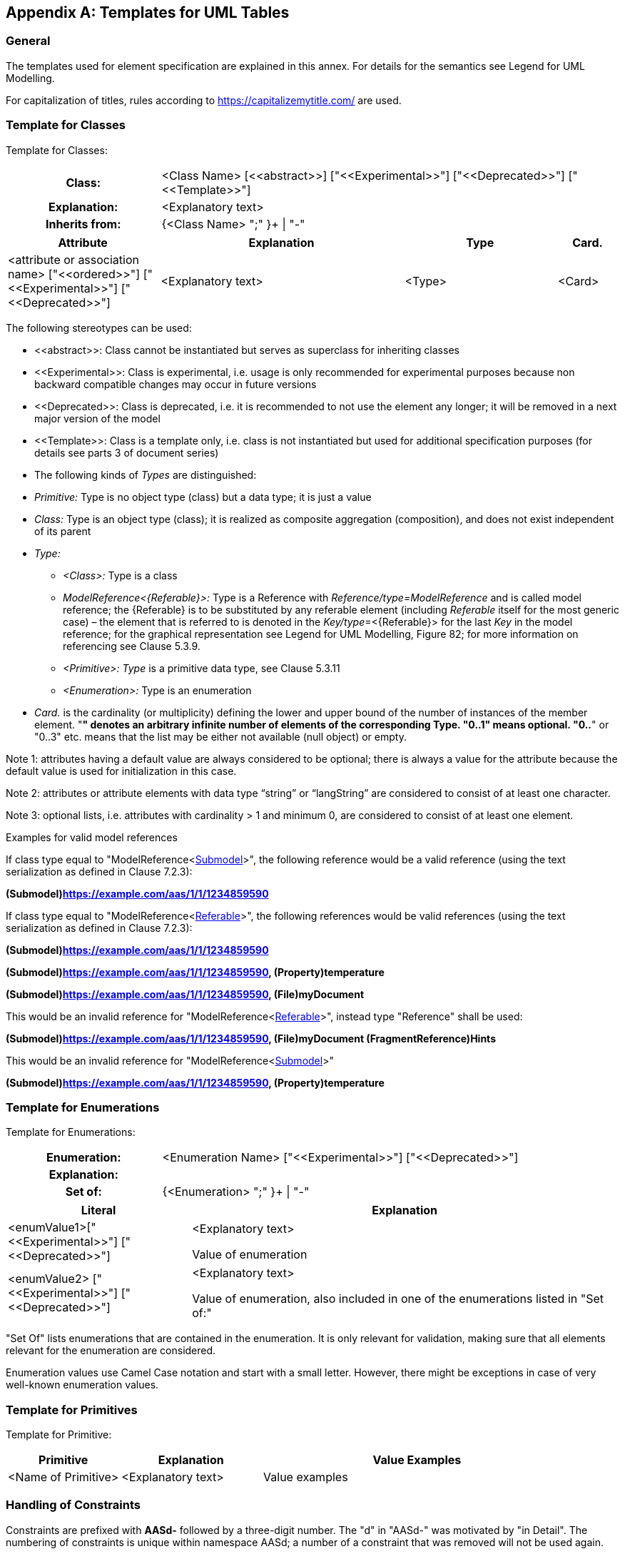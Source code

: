 ////
Copyright (c) 2023 Industrial Digital Twin Association

This work is licensed under a [Creative Commons Attribution 4.0 International License](
https://creativecommons.org/licenses/by/4.0/). 

SPDX-License-Identifier: CC-BY-4.0

Illustrations:
Plattform Industrie 4.0; Anna Salari, Publik. Agentur für Kommunikation GmbH, designed by Publik. Agentur für Kommunikation GmbH
////

:imagesdir: ../images/

[appendix]
== Templates for UML Tables

=== General

The templates used for element specification are explained in this annex. For details for the semantics see Legend for UML Modelling.

For capitalization of titles, rules according to https://capitalizemytitle.com/ are used.

=== Template for Classes

Template for Classes:

[.table-with-appendix-table]
[cols="25%h,75%"]
|===
|Class: |<Class Name> [\<<abstract>>] ["\<<Experimental>>"] ["\<<Deprecated>>"] ["\<<Template>>"]
|Explanation: |<Explanatory text>
|Inherits from: |{<Class Name> ";" }+ \| "-"
|===
[cols="25%,40%,25%,10%",options="header"]
|===
|Attribute |Explanation |Type |Card.
|<attribute or association name> ["\<<ordered>>"] ["\<<Experimental>>"] ["\<<Deprecated>>"] |<Explanatory text> |<Type> |<Card>
|===

The following stereotypes can be used:

* \<<abstract>>: Class cannot be instantiated but serves as superclass for inheriting classes
* \<<Experimental>>: Class is experimental, i.e. usage is only recommended for experimental purposes because non backward compatible changes may occur in future versions
* \<<Deprecated>>: Class is deprecated, i.e. it is recommended to not use the element any longer; it will be removed in a next major version of the model
* \<<Template>>: Class is a template only, i.e. class is not instantiated but used for additional specification purposes (for details see parts 3 of document series)
* The following kinds of _Types_ are distinguished:
* _Primitive:_ Type is no object type (class) but a data type; it is just a value
* _Class:_ Type is an object type (class); it is realized as composite aggregation (composition), and does not exist independent of its parent
* _Type:_
** _<Class>:_ Type is a class
** _ModelReference<\{Referable}>:_ Type is a Reference with _Reference/type=ModelReference_ and is called model reference; the \{Referable} is to be substituted by any referable element (including _Referable_ itself for the most generic case) – the element that is referred to is denoted in the __Key/type__=<\{Referable}> for the last _Key_ in the model reference; for the graphical representation see Legend for UML Modelling, Figure 82; for more information on referencing see Clause 5.3.9.
** _<Primitive>: Type_ is a primitive data type, see Clause 5.3.11
** _<Enumeration>:_ Type is an enumeration
* _Card._ is the cardinality (or multiplicity) defining the lower and upper bound of the number of instances of the member element. "*" denotes an arbitrary infinite number of elements of the corresponding Type. "0..1" means optional. "0..*" or "0..3" etc. means that the list may be either not available (null object) or empty.


====
Note 1: attributes having a default value are always considered to be optional; there is always a value for the attribute because the default value is used for initialization in this case.
====



====
Note 2: attributes or attribute elements with data type “string” or “langString” are considered to consist of at least one character.
====



====
Note 3: optional lists, i.e. attributes with cardinality > 1 and minimum 0, are considered to consist of at least one element.
====


[.underline]#Examples for valid model references#

If class type equal to "ModelReference<xref:Submodel[Submodel]>", the following reference would be a valid reference (using the text serialization as defined in Clause 7.2.3):

*(Submodel)https://example.com/aas/1/1/1234859590*

If class type equal to "ModelReference<xref:Referable[Referable]>", the following references would be valid references (using the text serialization as defined in Clause 7.2.3):

*(Submodel)https://example.com/aas/1/1/1234859590*

*(Submodel)https://example.com/aas/1/1/1234859590, (Property)temperature*

*(Submodel)https://example.com/aas/1/1/1234859590, (File)myDocument*

This would be an invalid reference for "ModelReference<xref:Referable[Referable]>", instead type "Reference" shall be used:

*(Submodel)https://example.com/aas/1/1/1234859590, (File)myDocument (FragmentReference)Hints*

This would be an invalid reference for "ModelReference<xref:Submodel[Submodel]>"

*(Submodel)https://example.com/aas/1/1/1234859590, (Property)temperature*

=== Template for Enumerations

Template for Enumerations:

[.table-with-appendix-table]
[cols="30%h,70%"]
|===
|Enumeration: |<Enumeration Name> ["\<<Experimental>>"] ["\<<Deprecated>>"]
|Explanation: |
|Set of: |{<Enumeration> ";" }+ \| "-"
|===
[cols="30%,70%",options="header"]
|===
|Literal |Explanation
|<enumValue1>["\<<Experimental>>"] ["\<<Deprecated>>"] a|
<Explanatory text>

Value of enumeration

|<enumValue2> ["\<<Experimental>>"] ["\<<Deprecated>>"] a|
<Explanatory text>

Value of enumeration, also included in one of the enumerations listed in "Set of:"

|===

"Set Of" lists enumerations that are contained in the enumeration. It is only relevant for validation, making sure that all elements relevant for the enumeration are considered.

Enumeration values use Camel Case notation and start with a small letter. However, there might be exceptions in case of very well-known enumeration values.

=== Template for Primitives

Template for Primitive:

[cols="20%,25%,55%",options="header",]
|===
|*Primitive* |*Explanation* |*Value Examples*
|<Name of Primitive> |<Explanatory text> |Value examples
|===

=== Handling of Constraints

Constraints are prefixed with *AASd-* followed by a three-digit number. The "d" in "AASd-" was motivated by "in Detail". The numbering of constraints is unique within namespace AASd; a number of a constraint that was removed will not be used again.


====
Note: in the Annex listing the metamodel changes, constraints with prefix AASs- or AASc- are also listed. These are security or data specification constraints, and are now part of the split document parts.
====